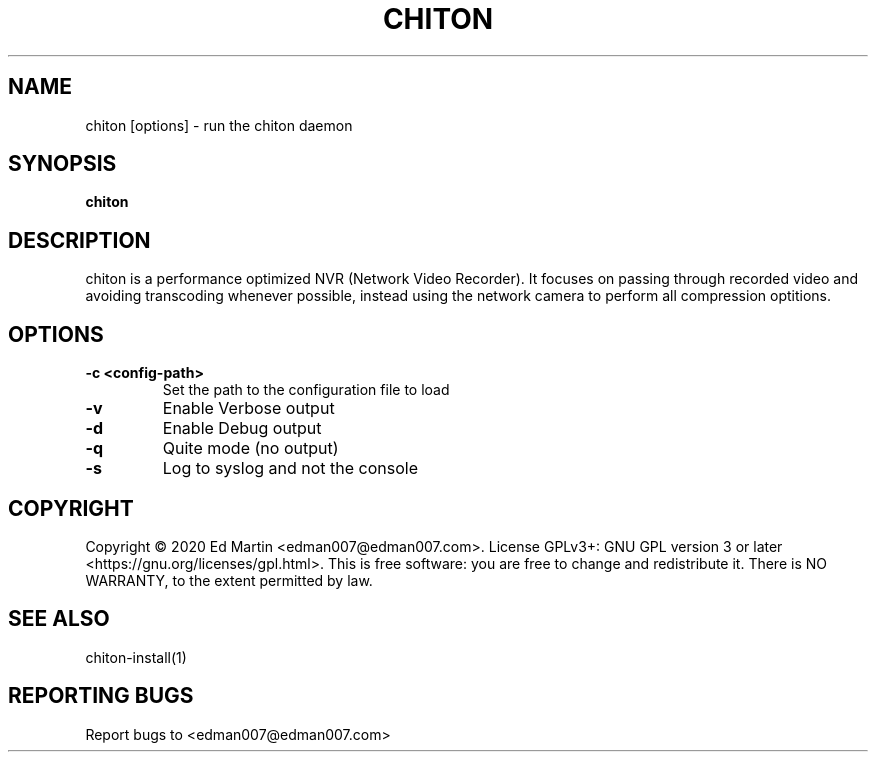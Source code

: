 .\" Manpage for chiton.
.\" Contact edman007@edman007.com to correct errors or typos.
.TH CHITON 1 "2020-07-19" Linux "chiton man page"
.SH NAME
chiton [options] \- run the chiton daemon
.SH SYNOPSIS
.B chiton
.SH DESCRIPTION
chiton is a performance optimized NVR (Network Video Recorder). It focuses on passing through recorded video and avoiding transcoding whenever possible, instead using the network camera to perform all compression optitions.
.SH OPTIONS
.TP
\fB\-c <config-path>\fR
Set the path to the configuration file to load
.TP
\fB\-v\fR
Enable Verbose output
.TP
\fB\-d\fR
Enable Debug output
.TP
\fB\-q\fR
Quite mode (no output)
.TP
\fB\-s\fR
Log to syslog and not the console
.SH COPYRIGHT
Copyright © 2020 Ed Martin <edman007@edman007.com>.  License GPLv3+: GNU GPL version 3 or later <https://gnu.org/licenses/gpl.html>. This is free software: you are free to change and redistribute it.  There is NO WARRANTY, to the extent permitted by law.
.SH SEE ALSO
chiton-install(1)
.SH REPORTING BUGS
Report bugs to <edman007@edman007.com>
